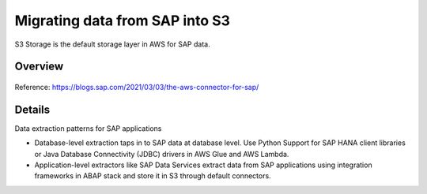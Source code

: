 Migrating data from SAP into S3
==========================

S3 Storage is the default storage layer in AWS for SAP data.

Overview
--------

.. figure:: ../../_assets/aws/SAPtoS3.png
   :alt: SAP_to_S3
   :align: center
   
Reference: https://blogs.sap.com/2021/03/03/the-aws-connector-for-sap/

Details
-------

Data extraction patterns for SAP applications

- Database-level extraction taps in to SAP data at database level. 
  Use Python Support for SAP HANA client libraries or Java Database Connectivity (JDBC) drivers in AWS Glue and AWS Lambda.

- Application-level extractors like SAP Data Services extract data from SAP applications using integration frameworks in ABAP stack and store it in S3 through default connectors.


